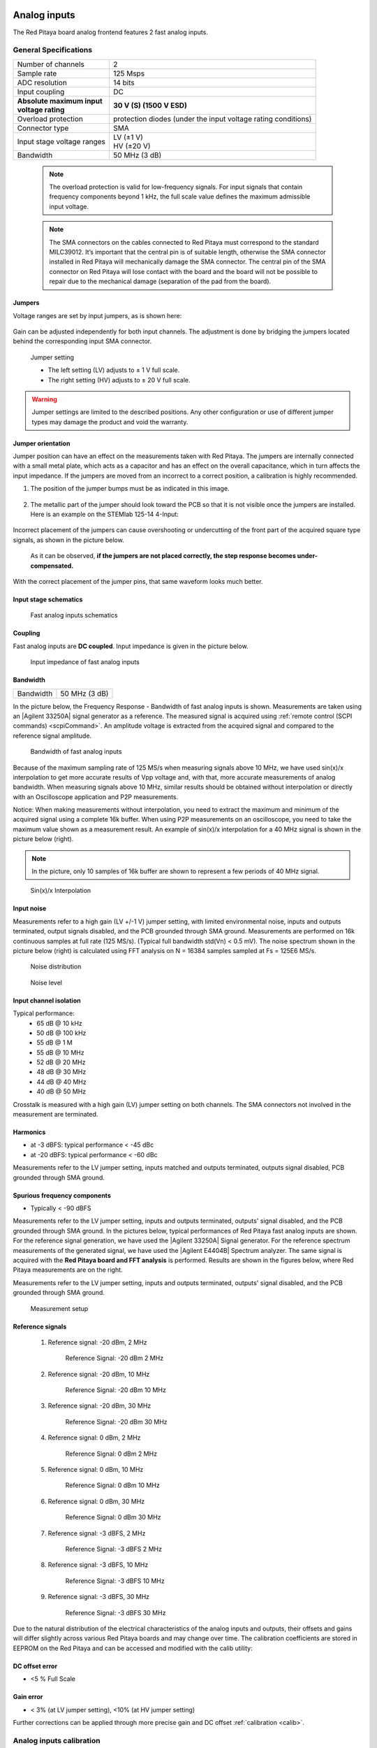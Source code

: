 .. _anain:

#############
Analog inputs
#############

The Red Pitaya board analog frontend features 2 fast analog inputs. 


**********************
General Specifications
**********************
    
+---------------------------------+-----------------------------------------------+
| Number of channels              | 2                                             |
+---------------------------------+-----------------------------------------------+
| Sample rate                     | 125 Msps                                      |
+---------------------------------+-----------------------------------------------+
| ADC resolution                  | 14 bits                                       |
+---------------------------------+-----------------------------------------------+
| Input coupling                  | DC                                            |
+---------------------------------+-----------------------------------------------+
| | **Absolute maximum input**    | **30 V (S) (1500 V ESD)**                     |
| | **voltage rating**            |                                               |
+---------------------------------+-----------------------------------------------+
| Overload protection             | protection diodes                             |
|                                 | (under the input voltage rating conditions)   |
+---------------------------------+-----------------------------------------------+
| Connector type                  | SMA                                           |
+---------------------------------+-----------------------------------------------+
| Input stage voltage ranges      | | LV (±1 V)                                   |
|                                 | | HV (±20 V)                                  |
+---------------------------------+-----------------------------------------------+
| Bandwidth                       | 50 MHz (3 dB)                                 |
+---------------------------------+-----------------------------------------------+
    
    .. note::
    
       The overload protection is valid for low-frequency signals. For input signals that contain frequency components beyond 1 kHz, the full scale value defines the maximum admissible input voltage.
    

    .. note::
    
        The SMA connectors on the cables connected to Red Pitaya must correspond to the standard MIL­C­39012. It’s important that the central pin is of suitable length, otherwise the SMA connector installed in Red Pitaya will mechanically damage the SMA connector.
        The central pin of the SMA connector on Red Pitaya will lose contact with the board and the board will not be possible to repair due to the mechanical damage (separation of the pad from the board).



.. _jumper_pos:

=======
Jumpers
=======

Voltage ranges are set by input jumpers, as is shown here:

.. figure:: Jumper_settings.png 


Gain can be adjusted independently for both input channels. The adjustment is done by bridging the jumpers located behind the corresponding input SMA connector.
     
.. figure:: Jumper_settings_photo.png
            
    Jumper setting
    
    - The left setting (LV) adjusts to ± 1 V full scale.
    - The right setting (HV) adjusts to ± 20 V full scale.


.. warning::
    
    Jumper settings are limited to the described positions. Any other configuration or use of different jumper types may damage the product and void the warranty.

==================
Jumper orientation
==================

Jumper position can have an effect on the measurements taken with Red Pitaya. The jumpers are internally connected with a small metal plate, which acts as a capacitor and has an effect on the overall capacitance, which in turn affects the input impedance. If the jumpers are moved from an incorrect to a correct position, a calibration is highly recommended.


1) The position of the jumper bumps must be as indicated in this image.

    .. figure:: Jumper_position_Note.png


2) The metallic part of the jumper should look toward the PCB so that it is not visible once the jumpers are installed. Here is an example on the STEMlab 125-14 4-Input:

    .. figure:: Jumper_position_4IN_0.png

    .. figure:: Jumper_position_4IN_1.png


Incorrect placement of the jumpers can cause overshooting or undercutting of the front part of the acquired square type signals, as shown in the picture below.

.. figure:: Jumper_position_wrong_signal.jpg

    As it can be observed, **if the jumpers are not placed correctly, the step response becomes under-compensated.**


With the correct placement of the jumper pins, that same waveform looks much better.

.. figure:: Jumper_position_right_signal.jpg



======================
Input stage schematics
======================

.. figure:: Fast_analog_inputs_sch.png
        
    Fast analog inputs schematics

========
Coupling
========

Fast analog inputs are **DC coupled**. Input impedance is given in the picture below. 

.. figure:: Input_impedance_of_fast_analog_inputs.png
       
    Input impedance of fast analog inputs

=========
Bandwidth
=========

+---------------------------------+-----------------------------------------------+
| Bandwidth                       | 50 MHz (3 dB)                                 |
+---------------------------------+-----------------------------------------------+
    
In the picture below, the Frequency Response - Bandwidth of fast analog inputs is shown. Measurements are taken using an |Agilent 33250A| signal generator as a reference. The measured signal is acquired using :ref:`remote control (SCPI commands) <scpiCommand>`. An amplitude voltage is extracted from the acquired signal and compared to the reference signal amplitude.
        
.. figure:: Bandwidth_of_Fast_Analog_Inputs.png
        
    Bandwidth of fast analog inputs
        
Because of the maximum sampling rate of 125 MS/s when measuring signals above 10 MHz, we have used sin(x)/x interpolation to get more accurate results of Vpp voltage and, with that, more accurate measurements of analog bandwidth. When measuring signals above 10 MHz, similar results should be obtained without interpolation or directly with an Oscilloscope application and P2P measurements.
        
Notice: When making measurements without interpolation, you need to extract the maximum and minimum of the acquired signal using a complete 16k buffer. When using P2P measurements on an oscilloscope, you need to take the maximum value shown as a measurement result. An example of sin(x)/x interpolation for a 40 MHz signal is shown in the picture below (right).
        
.. note::
        
    In the picture, only 10 samples of 16k buffer are shown to represent a few periods of 40 MHz signal.
        
.. figure:: Sin(x)x_Interpolation.png   
        
    Sin(x)/x Interpolation
   
===========
Input noise
===========

Measurements refer to a high gain (LV +/-1 V) jumper setting, with limited environmental noise, inputs and outputs terminated, output signals disabled, and the PCB grounded through SMA ground. Measurements are performed on 16k continuous samples at full rate (125 MS/s). (Typical full bandwidth std(Vn) < 0.5 mV). The noise spectrum shown in the picture below (right) is calculated using FFT analysis on N = 16384 samples sampled at Fs = 125E6 MS/s.
    
.. figure:: Noise_distribution.png
        
    Noise distribution 
        
.. figure:: Noise_level.png
        
    Noise level
        
=======================
Input channel isolation
=======================
    
Typical performance:
    - 65 dB @ 10 kHz
    - 50 dB @ 100 kHz
    - 55 dB @ 1 M
    - 55 dB @ 10 MHz
    - 52 dB @ 20 MHz
    - 48 dB @ 30 MHz
    - 44 dB @ 40 MHz
    - 40 dB @ 50 MHz

Crosstalk is measured with a high gain (LV) jumper setting on both channels. The SMA connectors not involved in the measurement are terminated.
    
=========
Harmonics
=========
       
- at -3 dBFS: typical performance < -45 dBc 
- at -20 dBFS: typical performance < -60 dBc 
       
Measurements refer to the LV jumper setting, inputs matched and outputs terminated, outputs signal disabled, PCB grounded through SMA ground.
    
=============================
Spurious frequency components
=============================

- Typically < -90 dBFS 
    
Measurements refer to the LV jumper setting, inputs and outputs terminated, outputs' signal disabled, and the PCB grounded through SMA ground. In the pictures below, typical performances of Red Pitaya fast analog inputs are shown. For the reference signal generation, we have used the |Agilent 33250A| Signal generator. For the reference spectrum measurements of the generated signal, we have used the |Agilent E4404B| Spectrum analyzer.  The same signal is acquired with the **Red Pitaya board and FFT analysis** is performed. Results are shown in the figures below, where Red Pitaya measurements are on the right. 

Measurements refer to the LV jumper setting, inputs and outputs terminated, outputs' signal disabled, and the PCB grounded through SMA ground.

.. figure:: Measurement_setup.png
            
    Measurement setup
    
=================
Reference signals
=================

    #. Reference signal: -20 dBm, 2 MHz

       .. figure:: -20dBm_2MHz_RP_AG.png
       
            Reference Signal: -20 dBm 2 MHz
    
    #. Reference signal: -20 dBm, 10 MHz
       
       .. figure::   -20dBm_10MHz_RP_AG.png

            Reference Signal: -20 dBm 10 MHz
            
    #. Reference signal: -20 dBm, 30 MHz
      
       .. figure:: -20dBm_30MHz_RP_AG.png

            Reference Signal: -20 dBm 30 MHz
            
    #. Reference signal: 0  dBm, 2 MHz
  
       .. figure:: 0dBm_2MHz_RP_AG.png

            Reference Signal: 0 dBm 2 MHz
            
    #. Reference signal: 0 dBm, 10 MHz
  
       .. figure:: 0dBm_10MHz_RP_AG.png

            Reference Signal: 0 dBm 10 MHz
            
    #. Reference signal: 0 dBm, 30 MHz
  
       .. figure:: 0dBm_30MHz_RP_AG.png

            Reference Signal: 0 dBm 30 MHz
            
    #. Reference signal: -3 dBFS, 2 MHz
  
       .. figure:: -3dBFS_2MHZ_RP_AG.png

            Reference Signal: -3 dBFS 2 MHz
            
    #. Reference signal: -3 dBFS, 10 MHz
  
       .. figure:: -3dBFS_10MHZ_RP_AG.png

            Reference Signal: -3 dBFS 10 MHz
            
    #. Reference signal: -3 dBFS, 30 MHz
  
       .. figure:: -3dBFS_30MHZ_RP_AG.png
       
          Reference Signal: -3 dBFS 30 MHz
            
Due to the natural distribution of the electrical characteristics of the analog inputs and outputs, their offsets and gains will differ slightly across various Red Pitaya boards and may change over time. The calibration coefficients are stored in EEPROM on the Red Pitaya and can be accessed and modified with the calib utility:
    
===============
DC offset error
===============

- <5 % Full Scale 
 
==========
Gain error
==========

- < 3% (at LV jumper setting), <10% (at HV jumper setting) 
    
Further corrections can be applied through more precise gain and DC offset :ref:`calibration <calib>`.  
        
        
.. |Agilent 33250A| raw:: html

    <a href="http://www.keysight.com/en/pd-1000000803%3Aepsg%3Apro-pn-33250A/function-arbitrary-waveform-generator-80-mhz?cc=US&lc=eng" target="_blank">Agilent 33250A</a>
        
.. |Agilent E4404B| raw:: html

    <a href="https://www.keysight.com/us/en/product/E4404B/esae-spectrum-analyzer-9-khz-to-67-ghz.html" target="_blank">Agilent E4404B</a>



.. _calib:

*************************
Analog inputs calibration
*************************

Calibration processes can be performed using the :ref:`Calibration app <calibration_app>`.
or using the **calib** :ref:`command line utility <com_line_tools>`. When performing calibration with the 
:ref:`Calibration app <calibration_app>`, just select *Settings -> Calibration* and follow the instructions.

- Calibration using **calib** utility
    
Start your Red Pitaya and connect to it via a terminal.

.. code-block:: shell-session
   
   redpitaya> calib
 
    Usage: calib [OPTION]...
    
    OPTIONS:
     -r    Read calibration values from eeprom (to stdout).
     -w    Write calibration values to eeprom (from stdin).
     -f    Use factory address space.
     -d    Reset calibration values in eeprom with factory defaults.
     -v    Produce verbose output.
     -h    Print this info.

The EEPROM is a non-volatile memory, therefore the calibration coefficients will not change during Red Pitaya power cycles, nor will they change with software upgrades via Bazaar or with manual modifications of the SD card content. 
An example of calibration parameters readout from EEPROM with verbose output:

.. code-block:: shell-session
   
   redpitaya> calib -r -v
   FE_CH1_FS_G_HI = 45870551      # IN1 gain coefficient for LV (± 1V range)  jumper configuration.
   FE_CH2_FS_G_HI = 45870551      # IN2 gain coefficient for LV (± 1V range)  jumper configuration.
   FE_CH1_FS_G_LO = 1016267064    # IN1 gain coefficient for HV (± 20V range) jumper configuration.
   FE_CH2_FS_G_LO = 1016267064    # IN2 gain coefficient for HV (± 20V range) jumper configuration.
   FE_CH1_DC_offs = 78            # IN1 DC offset  in ADC samples.
   FE_CH2_DC_offs = 25            # IN2 DC offset  in ADC samples.
   BE_CH1_FS = 42755331           # OUT1 gain coefficient.
   BE_CH2_FS = 42755331           # OUT2 gain coefficient.
   BE_CH1_DC_offs = -150          # OUT1 DC offset in DAC samples.
   BE_CH2_DC_offs = -150          # OUT2 DC offset in DAC samples.

An example of the same calibration parameters readout from EEPROM with non-verbose output, suitable for editing within scripts:

.. code-block:: shell-session

    redpitaya> calib -r
           45870551            45870551          1016267064          1016267064

You can write the changed calibration parameters using the ``calib -w`` command:

1. In the command line (terminal), type calib-w.
#. Press enter.
#. Paste or write new calibration parameters.
#. Press enter.

.. code-block:: shell-session
   
   redpitaya> calib -w
      
              40000000           45870551          1016267064          1016267064                  78                  25            42755331            42755331                -150                -150

Should you bring the calibration vector to an undesired state, you can always reset it to factory defaults using the following command:

.. code-block:: shell-session
   
   redpitaya> calib -d

The DC offset calibration parameter can be obtained as the average of the acquired signal at grounded input. A reference voltage source and an old version of an oscilloscope application can be used to calculate the gain parameter. Start the Oscilloscope app, connect reference voltage to the desired input and take measurements. Change the gain calibration parameter using the instructions above, reload the Oscilloscope application, and make measurements again with new calibration parameters. Gain parameters can be optimised by repeating the calibration and measurement steps.

In the table below, typical results after calibration are shown.

=========================== =============== ===========
Parameter                   Jumper settings Value
=========================== =============== ===========
DC GAIN ACCURACY @ 122 kS/s LV              0.2%
DC OFFSET @ 122 kS/s        LV              ± 0.5 mV
DC GAIN ACCURACY @ 122 kS/s HV              0.5%
DC OFFSET @ 122 kS/s        HV              ± 5 mV
=========================== =============== ===========

AC gain accuracy can be extracted from Frequency response - Bandwidth.

.. figure:: 800px-Bandwidth_of_Fast_Analog_Inputs.png


##############
Analog outputs
##############

The Red Pitaya board analog frontend features two fast analog outputs.

**********************
General Specifications
**********************

+---------------------------------+-----------------------------------------------+
| Number of channels              | 2                                             |
+---------------------------------+-----------------------------------------------+
| Sample rate                     | 125 Msps                                      |
+---------------------------------+-----------------------------------------------+
| DAC resolution                  | 14 bits                                       |
+---------------------------------+-----------------------------------------------+
| Output coupling                 | DC                                            |
+---------------------------------+-----------------------------------------------+
| Load impedance                  | 50 Ω                                          |
+---------------------------------+-----------------------------------------------+
| Full scale power                | > 9 dBm                                       |
+---------------------------------+-----------------------------------------------+
| Connector type                  | SMA                                           |
+---------------------------------+-----------------------------------------------+
| Output slew rate limit          | 200 V/us                                      |
+---------------------------------+-----------------------------------------------+
| Bandwidth                       | 50 MHz (3 dB)                                 |
+---------------------------------+-----------------------------------------------+


.. note::

    The output channels are designed to drive 50 Ω loads. Terminate outputs when channels are not used. Connect a 50 Ω parallel load (SMA Tee junction) in high impedance load applications.

.. note::

    The typical power level with 1 MHz sine is 9.5 dBm. Output power is subject to slew rate limitations.
    
.. note::

    The SMA connectors on the cables connected to Red Pitaya must correspond to the standard MIL­C­39012. It’s important that the central pin is of a suitable length, otherwise the SMA connector, installed on the Red Pitaya, will mechanically damage the SMA connector. The central pin of the SMA connector on the Red Pitaya will lose contact with the board and the board will not be possible to repair due to the mechanical damage (separation of the pad from the board).
    
.. figure:: Outputs.png
       
    Output channel Output voltage range: ± 1 V
        
Output stage is shown in picture bellow.
    
.. figure:: Outputs_stage.png
       
    Output channel schematics
           
================
Output impedance
================

The impedance of the output channels (output amplifier and filter) is shown in the figure below.
    
.. figure:: Output_impedance.png
    
    Output impedance

=========
Bandwidth
=========

+---------------------------------+-----------------------------------------------+
| Bandwidth                       | 50 MHz (3 dB)                                 |
+---------------------------------+-----------------------------------------------+

Bandwidth measurements are shown in the picture below. Measurements are taken with the |Agilent MSO7104B| oscilloscope for each frequency step (10 Hz – 60 MHz) of the measured signal. The Red Pitaya board OUT1 is used with 0 dBm output power. The second output channel and both input channels are terminated with 50 Ohm termination. Oscilloscope ground is used to ground the Red Pitaya board. The oscilloscope input must be set to 50 Ohm input impedance.

.. figure:: Fast_Analog_Outputs_Bandwidt.png


=========
Harmonics
=========

Typical performance: (at 8 dBm) 
       - -51 dBc @ 1 MHz
       - -49 dBc @ 10 MHz
       - -48 dBc @ 20 MHz
       - -53 dBc @ 45 MHz 

===============
DC offset error
===============

- < 5% FS 

==========
Gain error
==========

- < 5% 
    
Further corrections can be applied through more precise gain and DC offset calibration.


.. |Agilent MSO7104B| raw:: html

    <a href="http://www.keysight.com/en/pdx-x201799-pn-MSO7104B/mixed-signal-oscilloscope-1-ghz-4-analog-plus-16-digital-channels?pm=spc&nid=-32535.1150174&cc=SI&lc=eng" target="_blank">Agilent MSO7104B</a>


*************************
Analog output calibration
*************************

Calibration is performed in a noise-controlled environment. Inputs' and outputs' gains are calibrated with 0.02% and 0.003% DC reference voltage standards. Input gain calibration is performed in a medium-sized timebase range. The Red Pitaya is a non-shielded device, and its input/output ground is not connected to the earth's ground, as is the case in most classical oscilloscopes. To achieve the calibration results given below, Red Pitaya must be grounded and shielded.

.. Table: Typical specification after calibration

================= ==========
Parameter         Value
================= ==========
DC GAIN ACCURACY  0.4%
DC OFFSET         ± 4 mV
RIPPLE(@ 0.5V DC) 0.4 mVpp
================= ==========
    Typical specifications after calibration


